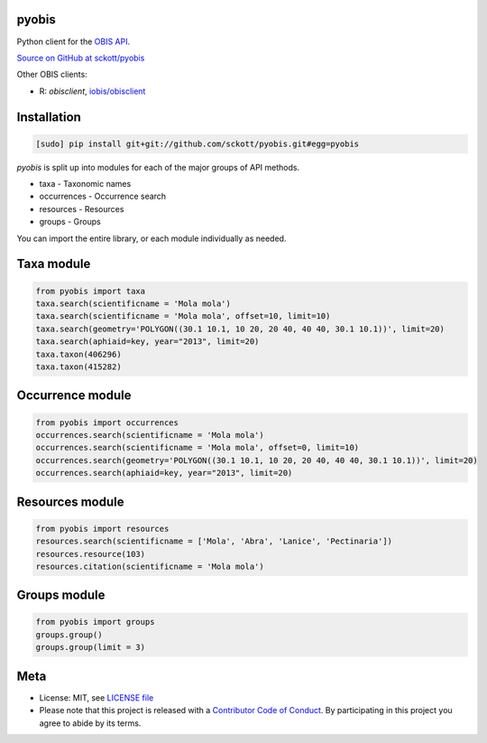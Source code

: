 pyobis
======

|docs| |travis| |coverage|

Python client for the `OBIS API
<https://github.com/iobis/api-docs>`__.

`Source on GitHub at sckott/pyobis <https://github.com/sckott/pyobis>`__

Other OBIS clients:

* R: `obisclient`, `iobis/obisclient <https://github.com/iobis/obisclient>`__

Installation
============

.. code-block:: console

    [sudo] pip install git+git://github.com/sckott/pyobis.git#egg=pyobis

`pyobis` is split up into modules for each of the major groups of API methods.

* taxa - Taxonomic names
* occurrences - Occurrence search
* resources - Resources
* groups - Groups

You can import the entire library, or each module individually as needed.

Taxa module
===========

.. code-block:: python

    from pyobis import taxa
    taxa.search(scientificname = 'Mola mola')
    taxa.search(scientificname = 'Mola mola', offset=10, limit=10)
    taxa.search(geometry='POLYGON((30.1 10.1, 10 20, 20 40, 40 40, 30.1 10.1))', limit=20)
    taxa.search(aphiaid=key, year="2013", limit=20)
    taxa.taxon(406296)
    taxa.taxon(415282)

Occurrence module
=================

.. code-block:: python

    from pyobis import occurrences
    occurrences.search(scientificname = 'Mola mola')
    occurrences.search(scientificname = 'Mola mola', offset=0, limit=10)
    occurrences.search(geometry='POLYGON((30.1 10.1, 10 20, 20 40, 40 40, 30.1 10.1))', limit=20)
    occurrences.search(aphiaid=key, year="2013", limit=20)

Resources module
================

.. code-block:: python

    from pyobis import resources
    resources.search(scientificname = ['Mola', 'Abra', 'Lanice', 'Pectinaria'])
    resources.resource(103)
    resources.citation(scientificname = 'Mola mola')

Groups module
=============

.. code-block:: python

    from pyobis import groups
    groups.group()
    groups.group(limit = 3)

Meta
====

* License: MIT, see `LICENSE file <LICENSE>`__
* Please note that this project is released with a `Contributor Code of Conduct <CONDUCT.md>`__. By participating in this project you agree to abide by its terms.

.. |docs| image:: https://readthedocs.org/projects/pyobis/badge/?version=latest
   :target: http://pyobis.readthedocs.org/en/latest/?badge=latest

.. |travis| image:: https://travis-ci.org/sckott/pyobis.svg
   :target: https://travis-ci.org/sckott/pyobis

.. |coverage| image:: https://coveralls.io/repos/sckott/pyobis/badge.svg?branch=master&service=github
   :target: https://coveralls.io/github/sckott/pyobis?branch=master
